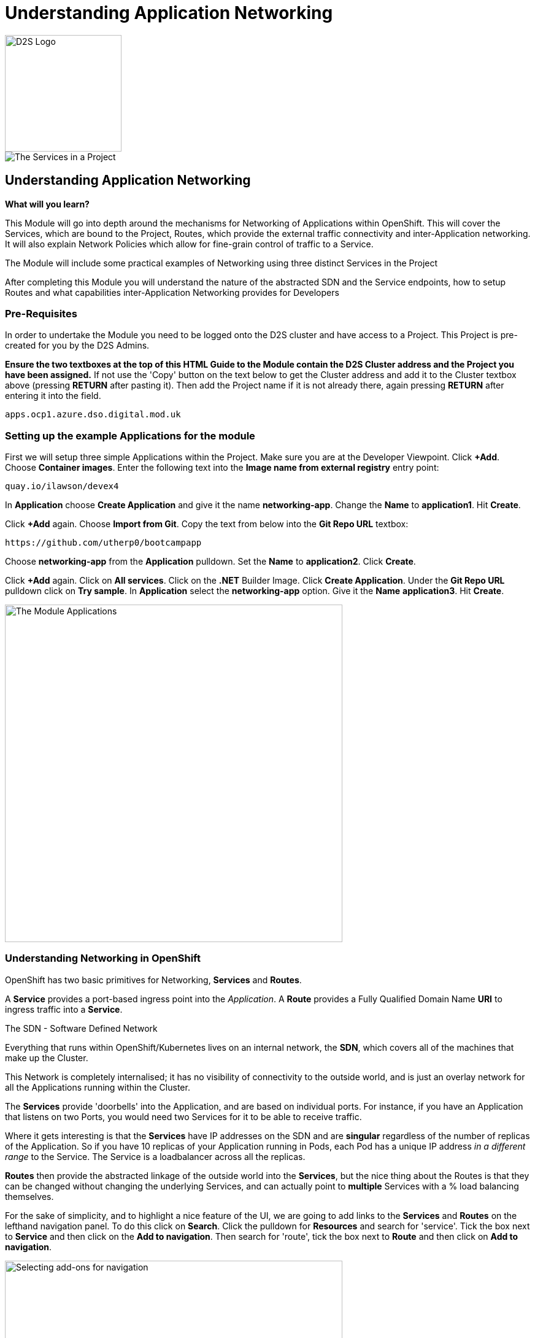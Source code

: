 = Understanding Application Networking
:!sectids:

image::d2s.png[D2S Logo,width=190px,float="right",align="center"]

image::009-image001.png[The Services in a Project]

== *Understanding Application Networking*

====
*What will you learn?*

This Module will go into depth around the mechanisms for Networking of Applications within OpenShift. This will cover the Services, which are bound to the Project, Routes, which provide the external traffic connectivity and inter-Application networking. It will also explain Network Policies which allow for fine-grain control of traffic to a Service.

The Module will include some practical examples of Networking using three distinct Services in the Project

After completing this Module you will understand the nature of the abstracted SDN and the Service endpoints, how to setup Routes and what capabilities inter-Application Networking provides for Developers
====

=== *Pre-Requisites*

In order to undertake the Module you need to be logged onto the D2S cluster and have access to a Project. This Project is pre-created for you by the D2S Admins.

*Ensure the two textboxes at the top of this HTML Guide to the Module contain the D2S Cluster address and the Project you have been assigned.* If not use the 'Copy' button on the text below to get the Cluster address and add it to the Cluster textbox above (pressing *RETURN* after pasting it). Then add the Project name if it is not already there, again pressing *RETURN* after entering it into the field.

[.console-input]
[source,bash]
----
apps.ocp1.azure.dso.digital.mod.uk
----

=== *Setting up the example Applications for the module*

First we will setup three simple Applications within the Project. Make sure you are at the Developer Viewpoint. Click *+Add*. Choose *Container images*. Enter the following text into the *Image name from external registry* entry point:

[.console-input]
[source,bash]
----
quay.io/ilawson/devex4
----

In *Application* choose *Create Application* and give it the name *networking-app*. Change the *Name* to *application1*. Hit *Create*.

Click *+Add* again. Choose *Import from Git*. Copy the text from below into the *Git Repo URL* textbox:

[.console-input]
[source,bash]
----
https://github.com/utherp0/bootcampapp
----

Choose *networking-app* from the *Application* pulldown. Set the *Name* to *application2*. Click *Create*.

Click *+Add* again. Click on *All services*. Click on the *.NET* Builder Image. Click *Create Application*. Under the *Git Repo URL* pulldown click on *Try sample*. In *Application*
select the *networking-app* option. Give it the *Name* *application3*. Hit *Create*.

image::009-image002.png[The Module Applications,width=550px]

=== *Understanding Networking in OpenShift*

OpenShift has two basic primitives for Networking, *Services* and *Routes*. 

A *Service* provides a port-based ingress point into the _Application_. A *Route* provides a Fully Qualified Domain Name *URI* to ingress traffic into a *Service*.

[sidebar]
.The SDN - Software Defined Network
--
Everything that runs within OpenShift/Kubernetes lives on an internal network, the *SDN*, which covers all of the machines that make up the Cluster.

This Network is completely internalised; it has no visibility of connectivity to the outside world, and is just an overlay network for all the Applications running within the Cluster.

The *Services* provide 'doorbells' into the Application, and are based on individual ports. For instance, if you have an Application that listens on two Ports, you would need two Services for it to be able to receive traffic.

Where it gets interesting is that the *Services* have IP addresses on the SDN and are *singular* regardless of the number of replicas of the Application. So if you have 10 replicas of
your Application running in Pods, each Pod has a unique IP address _in a different range_ to the Service. The Service is a loadbalancer across all the replicas.

*Routes* then provide the abstracted linkage of the outside world into the *Services*, but the nice thing about the Routes is that they can be changed without changing the underlying Services, and can
actually point to *multiple* Services with a % load balancing themselves.
--

For the sake of simplicity, and to highlight a nice feature of the UI, we are going to add links to the *Services* and *Routes* on the lefthand navigation panel. To do this click on *Search*. Click the 
pulldown for *Resources* and search for 'service'. Tick the box next to *Service* and then click on the *Add to navigation*. Then search for 'route', tick the box next
to *Route* and then click on *Add to navigation*.

image::009-image003.png[Selecting add-ons for navigation,width=550px]

=== *Using Shorthand Service names for inter-Application communication*

[TIP]
====
In this exercise we will show how the system provides 'shortcuts' within the Applications for talking to Services in the same Project
====

First, click on the shortcut on the lefthand panel for *Services*.

[TIP]
====
You will see a list of Services with pertinent information about them listed.
====

[NOTE]
====
Here's where it gets interesting. Each of the Services is named after the application it is linked to; when we created the applications giving them a name assigned
that name to all objects tied to that Application, for instance *DeploymentConfig*, *Services*, etc. +

The OpenShift SDN provides _resolvable_ DNS entries for all the Services within the Project _by name_. In English it means that, local to the Project, all Applications
can *directly* reference the Services by name only, which is what we will now prove
====

Switch to the *Topology* page and click on the Roundel for *Application1*. The righthand panel should now display the overview information for the *Deployment* 'application1'. In the *Pods* click on the active Pod name. 

[WARNING]
====
We will now be doing some commands within the Terminal for the Pod. The security settings for the Cluster may have a very short inactivity timeout; if you get disconnected simply reconnect by clicking on the prompt and carry on
from where you are in the instructions.
====

Click on *Terminal*. Now enter the following command:

[.console-input]
[source,bash]
----
curl http://application2:8080
----

What you will see is a set of HTML; this is the output of the Application *application2*. Using the 'curl' command we have done a URI pull directly. 

Now type:

[.console-input]
[source,bash]
----
env | grep APPLICATION2
----

OpenShift also injects a lot of connectivity information directly into the other Applications for the Service endpoints; note the definitions of protocols, ports and IP addresses.

[TIP]
====
Also note that the *Service* application2 actually has two endpoints defined via the Service. One is for http (8080), one is for https (8443)
====

=== *Using FQDN references for Service communications*

We have shown that you can use the *name* of the *Service* to directly communicate from one Application to another. This is useful because it is a direct reference, meaning
a lack of need for Service discovery and external resolution of the Services. 

OpenShift also provides resolution of the Service using a Fully Qualified Domain Name, rather than the shorthand Service name notation.

Switch to the *Topology* panel. Click on the roundel for *application2*. In the righthand panel which will be showing overview information for the *Deployment* application2, click on the active Pod name.

[WARNING]
====
We will now be doing some commands within the Terminal for the Pod. The security settings for the Cluster may have a very short inactivity timeout; if you get disconnected simply reconnect by clicking on the prompt and carry on
from where you are in the instructions.
====

Click on *Terminal*. Now enter the following command:

[.console-input]
[source,bash]
----
curl http://application3.redhat-training.svc.cluster.local:8080
----

[TIP]
====
The format of the FQDN for internal communications with Applications in _any Project you have visibility of_ is (service name).(project name).*svc.cluster.local*
====

You should see the HTML output of the *application3* application via the *application3* service.

[TIP]
====
If you have multiple Projects in OpenShift you can communicate between them using this method. 
====

[NOTE]
====
Also be aware that there are objects in OpenShift called *NetworkPolicies* that allow very fine-grain control over who/what can access your Service endpoints. Due to security these are prohibited in D2S, other than administration-created ones.
====

=== Cleaning up

[TIP]
====
When you create Applications in OpenShift they will remain resident until you remove them
====

To finish the Module head to the *Topology page*, click on each of the *Application Groups* (i.e. (A) networking-app) and in the *Actions* menu on the righthand panel for the Application choose *Delete Application*.
The system will prompt you to enter the name of the Application Group; enter this name and press return/hit *Delete*.

[TIP]
====
Deleting the Application Group removes all of the Objects relating to the application
====














